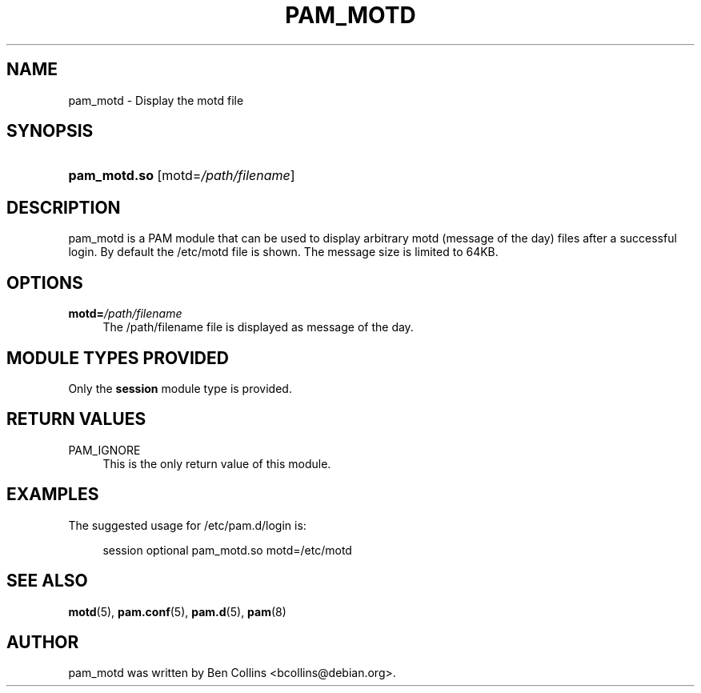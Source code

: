 '\" t
.\"     Title: pam_motd
.\"    Author: [see the "AUTHOR" section]
.\" Generator: DocBook XSL Stylesheets v1.78.1 <http://docbook.sf.net/>
.\"      Date: 03/24/2015
.\"    Manual: Linux-PAM Manual
.\"    Source: Linux-PAM Manual
.\"  Language: English
.\"
.TH "PAM_MOTD" "8" "03/24/2015" "Linux-PAM Manual" "Linux\-PAM Manual"
.\" -----------------------------------------------------------------
.\" * Define some portability stuff
.\" -----------------------------------------------------------------
.\" ~~~~~~~~~~~~~~~~~~~~~~~~~~~~~~~~~~~~~~~~~~~~~~~~~~~~~~~~~~~~~~~~~
.\" http://bugs.debian.org/507673
.\" http://lists.gnu.org/archive/html/groff/2009-02/msg00013.html
.\" ~~~~~~~~~~~~~~~~~~~~~~~~~~~~~~~~~~~~~~~~~~~~~~~~~~~~~~~~~~~~~~~~~
.ie \n(.g .ds Aq \(aq
.el       .ds Aq '
.\" -----------------------------------------------------------------
.\" * set default formatting
.\" -----------------------------------------------------------------
.\" disable hyphenation
.nh
.\" disable justification (adjust text to left margin only)
.ad l
.\" -----------------------------------------------------------------
.\" * MAIN CONTENT STARTS HERE *
.\" -----------------------------------------------------------------
.SH "NAME"
pam_motd \- Display the motd file
.SH "SYNOPSIS"
.HP \w'\fBpam_motd\&.so\fR\ 'u
\fBpam_motd\&.so\fR [motd=\fI/path/filename\fR]
.SH "DESCRIPTION"
.PP
pam_motd is a PAM module that can be used to display arbitrary motd (message of the day) files after a successful login\&. By default the
/etc/motd
file is shown\&. The message size is limited to 64KB\&.
.SH "OPTIONS"
.PP
\fBmotd=\fR\fB\fI/path/filename\fR\fR
.RS 4
The
/path/filename
file is displayed as message of the day\&.
.RE
.SH "MODULE TYPES PROVIDED"
.PP
Only the
\fBsession\fR
module type is provided\&.
.SH "RETURN VALUES"
.PP
PAM_IGNORE
.RS 4
This is the only return value of this module\&.
.RE
.SH "EXAMPLES"
.PP
The suggested usage for
/etc/pam\&.d/login
is:
.sp
.if n \{\
.RS 4
.\}
.nf
session  optional  pam_motd\&.so  motd=/etc/motd
      
.fi
.if n \{\
.RE
.\}
.sp
.SH "SEE ALSO"
.PP
\fBmotd\fR(5),
\fBpam.conf\fR(5),
\fBpam.d\fR(5),
\fBpam\fR(8)
.SH "AUTHOR"
.PP
pam_motd was written by Ben Collins <bcollins@debian\&.org>\&.
